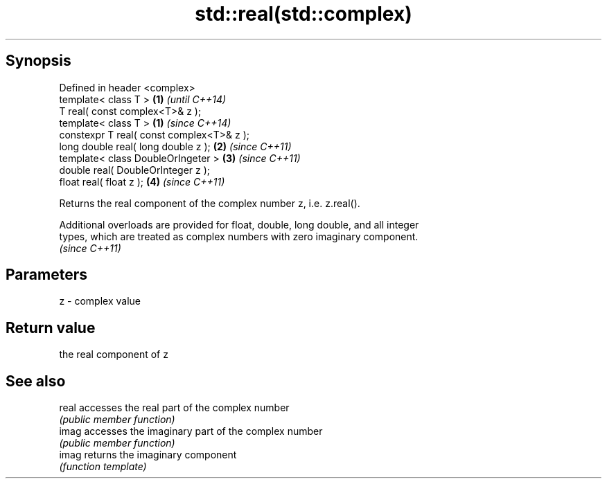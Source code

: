 .TH std::real(std::complex) 3 "Jun 28 2014" "2.0 | http://cppreference.com" "C++ Standard Libary"
.SH Synopsis
   Defined in header <complex>
   template< class T >                      \fB(1)\fP \fI(until C++14)\fP
   T real( const complex<T>& z );
   template< class T >                      \fB(1)\fP \fI(since C++14)\fP
   constexpr T real( const complex<T>& z );
   long double real( long double z );       \fB(2)\fP \fI(since C++11)\fP
   template< class DoubleOrIngeter >        \fB(3)\fP \fI(since C++11)\fP
   double real( DoubleOrInteger z );
   float real( float z );                   \fB(4)\fP \fI(since C++11)\fP

   Returns the real component of the complex number z, i.e. z.real().

   Additional overloads are provided for float, double, long double, and all integer
   types, which are treated as complex numbers with zero imaginary component.
   \fI(since C++11)\fP

.SH Parameters

   z - complex value

.SH Return value

   the real component of z

.SH See also

   real accesses the real part of the complex number
        \fI(public member function)\fP 
   imag accesses the imaginary part of the complex number
        \fI(public member function)\fP 
   imag returns the imaginary component
        \fI(function template)\fP 
